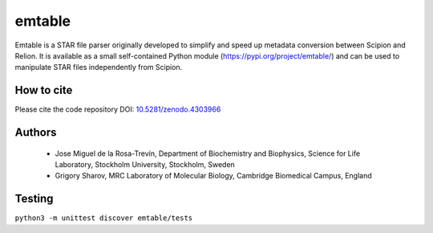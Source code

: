 =======
emtable
=======

Emtable is a STAR file parser originally developed to simplify and speed up metadata conversion between Scipion and Relion. It is available as a small self-contained Python module (https://pypi.org/project/emtable/) and can be used to manipulate STAR files independently from Scipion.

How to cite
-----------

Please cite the code repository DOI: `10.5281/zenodo.4303966 <https://zenodo.org/record/4303966>`_

Authors
-------

 * Jose Miguel de la Rosa-Trevín, Department of Biochemistry and Biophysics, Science for Life Laboratory, Stockholm University, Stockholm, Sweden
 * Grigory Sharov, MRC Laboratory of Molecular Biology, Cambridge Biomedical Campus, England
 
Testing
-------

``python3 -m unittest discover emtable/tests``
